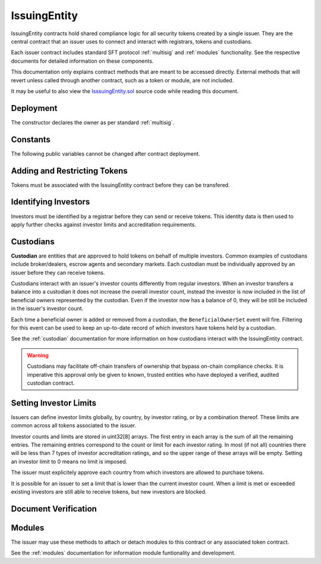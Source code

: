 .. _issuing-entity:

#############
IssuingEntity
#############

IssuingEntity contracts hold shared compliance logic for all security tokens created by a single issuer. They are the central contract that an issuer uses to connect and interact with registrars, tokens and custodians.

Each issuer contract includes standard SFT protocol :ref:`multisig` and :ref:`modules` functionality. See the respective documents for detailed information on these components.

This documentation only explains contract methods that are meant to be accessed directly. External methods that will revert unless called through another contract, such as a token or module, are not included.

It may be useful to also view the `IsssuingEntity.sol <https://github.com/SFT-Protocol/security-token/tree/master/contracts/IssuingEntity.sol>`__ source code while reading this document.

Deployment
==========

The constructor declares the owner as per standard :ref:`multisig`.

.. method:: IssuingEntity.constructor(address[] _owners, uint32 _threshold)

    * ``_owners``: One or more addresses to associate with the contract owner. The address deploying the contract is not implicitly included within the owner list.
    * ``_threshold``: The number of calls required for the owner to perform a multi-sig action.

    The ID of the owner is generated as a keccak of the contract address and available from the public getter ``ownerID``.

Constants
=========

The following public variables cannot be changed after contract deployment.

.. method:: SecurityToken.ownerID

    The bytes32 ID hash of the issuer.

Adding and Restricting Tokens
=============================

Tokens must be associated with the IssuingEntity contract before they can be transfered.

.. method:: IssuingEntity.addToken(address _token)

    Associates a :ref:`security-token` contract with the IssuingEntity.

.. method:: IssuingEntity.setTokenRestriction(address _token, bool _allowed)

    Restricts or unrestricts transfers of a token.  When a token is restricted, only the issuer may perform transfers.

.. method:: IssuingEntity.setGlobalRestriction(bool _allowed)

    Restricts or unrestricts transfers of all associated tokens. Modifying the global restriction does not affect individual token restrictions.

Identifying Investors
=====================

Investors must be identified by a registrar before they can send or receive tokens. This identity data is then used to apply further checks against investor limits and accreditation requirements.

.. method:: IssuingEntity.setRegistrar(address _registrar, bool _allowed)

    Associates or removes a :ref:`kyc-registrar`.

    Before a transfer is completed, each associated registrar is called to check which IDs are associated to the transfer addresses.

    The address => ID association is stored within IssuingEntity. If a registrar is later removed it is impossible for another registrar to return a different ID for the address.

    When a registrar is removed, any investors that were identified through it will be unable to send or receive tokens until they are identified through another associated registrar. Transfer attempts will revert with the message "Registrar restricted".

.. method:: IssuingEntity.getID(address _addr)

    Returns the investor ID associated with an address. If the address is not saved in the contract, this call will query associated registrars.

.. method:: IssuingEntity.getInvestorRegistrar(bytes32 _id)

    Returns the registrar address associated with an investor ID. If the investor ID is not saved in the contract, this call will return 0x00.

.. method:: IssuingEntity.setInvestorRestriction(bytes32 _id, bool _allowed)

    Retricts or permits an investor from transferring tokens, based on their ID.

    This can only be used to block an investor that would otherwise be able to hold the tokens, it cannot be used to whitelist investors who are not listed in an associated registrar. When an investor is restricted, the issuer is still able to transfer tokens from their addresses.

Custodians
==========

**Custodian** are entities that are approved to hold tokens on behalf of multiple investors. Common examples of custodians include broker/dealers, escrow agents and secondary markets. Each custodian must be individually approved by an issuer before they can receive tokens.

Custodians interact with an issuer's investor counts differently from regular investors. When an investor transfers a balance into a custodian it does not increase the overall investor count, instead the investor is now included in the list of beneficial owners represented by the custodian. Even if the investor now has a balance of 0, they will be still be included in the issuer's investor count.

Each time a beneficial owner is added or removed from a custodian, the ``BeneficialOwnerSet`` event will fire. Filtering for this event can be used to keep an up-to-date record of which investors have tokens held by a custodian.

See the :ref:`custodian` documentation for more information on how custodians interact with the IssuingEntity contract.

.. warning:: Custodians may facilitate off-chain transfers of ownership that bypass on-chain compliance checks. It is imperative this approval only be given to known, trusted entities who have deployed a verified, audited custodian contract.

.. method:: IssuingEntity.addCustodian(address _custodian)

    Approves a custodian contract to send and receive tokens associated with the issuer.

    Once a custodian is approved, they can be restricted with ``IssuingEntity.setInvestorRestriction``.

.. method:: IssuingEntity.releaseOwnership(bytes32 _custID, bytes32 _id)

    Removes an investor from a custodian's list of beneficial owners.

    * ``_custID``: Custodian ID
    * ``_id``: Investor ID

    This can only be called via the custodian's contract, or by the issuer. An issuer should only use this method in a case where a custodian has been found to be acting in bad faith.


Setting Investor Limits
=======================

Issuers can define investor limits globally, by country, by investor rating, or by a combination thereof. These limits are common across all tokens associated to the issuer.

Investor counts and limits are stored in uint32[8] arrays. The first entry in each array is the sum of all the remaining entries. The remaining entries correspond to the count or limit for each investor rating. In most (if not all) countries there will be less than 7 types of investor accreditation ratings, and so the upper range of these arrays will be empty. Setting an investor limit to 0 means no limit is imposed.

The issuer must explicitely approve each country from which investors are allowed to purchase tokens.

It is possible for an issuer to set a limit that is lower than the current investor count. When a limit is met or exceeded existing investors are still able to receive tokens, but new investors are blocked.

.. method:: IssuingEntity.setCountry(uint16 _country, bool _allowed, uint8 _minRating, uint32[8] _limits)

    Approve or restrict a country, and/or modify it's minimum investor rating and investor limits.

    * ``_country``: The code of the country to modify
    * ``_allowed``: Permission bool
    * ``_minRating``: The minimum rating required for an investor in this country to hold tokens. Cannot be zero.
    * ``_limits``: A uint32[8] array of investor limits for this country.

.. method:: IssuingEntity.setCountries(uint16[] _country, bool _allowed, uint8[] _minRating, uint32[] _limit)

    Approve or restrict many countries at once.

    * ``_countries``: An array of country codes to modify
    * ``_allowed``: Permission bool
    * ``_minRating``: Array of minimum investor ratings for each country.
    * ``_limits``: Array of total investor limits for each country.

    Each array must be the same length. The function will iterate through them at the same time: ``_countries[0]`` will require rating ``_minRating[0]`` and have a total investor limit of ``_limits[0]``.

    This method is useful when approving many countries that do not require specific limits based on investor ratings. When you require specific limits for each rating, use ``IssuingEntity.setCountry``.

.. method:: IssuingEntity.setInvestorLimits(uint32[8] _limits)

    Sets total investor limits, irrespective of country.

.. method:: IssuingEntity.getInvestorCounts()

    Returns the sum total investor counts and limits for all countries and issuances related to this contract.

.. method:: IssuingEntity.getCountry(uint16 _country)

    Returns the minimum rating, investor counts and investor limits for a given country.

Document Verification
=====================

.. method:: IssuingEntity.setDocumentHash(string _documentID, bytes32 _hash)

    Creates an on-chain record of the hash of a legal document.

    Once a hash is recorded, the issuer can distrubute the document electronically and investors can verify the authenticity by generating the hash themselves and comparing it to the blockchain record.

.. method:: IssuingEntity.getDocumentHash(string _documentID)

    Returns a recorded document hash.

.. _issuing-entity-modules:

Modules
=======

The issuer may use these methods to attach or detach modules to this contract or any associated token contract.

See the :ref:`modules` documentation for information module funtionality and development.

.. method:: IssuingEntity.attachModule(address _target, address _module)

    Attaches a module.

    * ``_target``: The address of the contract to associate the module to.
    * ``_module``: The address of the module contract.

.. method:: IssuingEntity.detachModule(address _target, address _module)

    Detaches a module. A module may call to detach itself, but not other modules.

.. method:: IssuingEntity.isActiveModule(address _module)

    Returns true if a module is currently active on the contract. Modules that are active on a token will return false.

